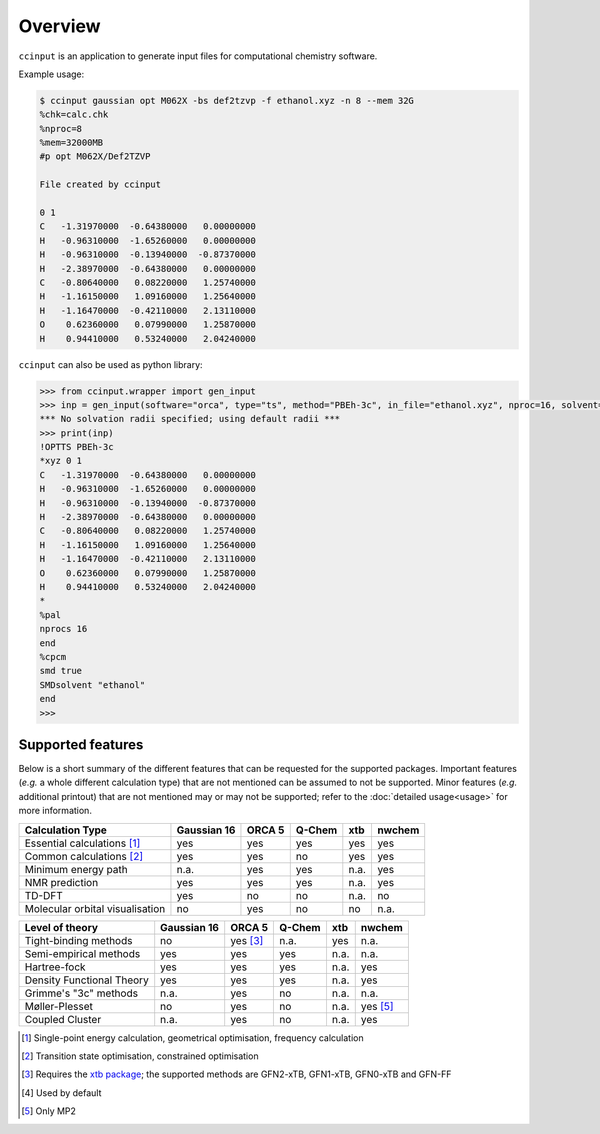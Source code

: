 Overview
========

``ccinput`` is an application to generate input files for computational chemistry software.

Example usage:

.. code-block:: console

        $ ccinput gaussian opt M062X -bs def2tzvp -f ethanol.xyz -n 8 --mem 32G
        %chk=calc.chk
        %nproc=8
        %mem=32000MB
        #p opt M062X/Def2TZVP

        File created by ccinput

        0 1
        C   -1.31970000  -0.64380000   0.00000000
        H   -0.96310000  -1.65260000   0.00000000
        H   -0.96310000  -0.13940000  -0.87370000
        H   -2.38970000  -0.64380000   0.00000000
        C   -0.80640000   0.08220000   1.25740000
        H   -1.16150000   1.09160000   1.25640000
        H   -1.16470000  -0.42110000   2.13110000
        O    0.62360000   0.07990000   1.25870000
        H    0.94410000   0.53240000   2.04240000

``ccinput`` can also be used as python library:

.. code-block:: python

        >>> from ccinput.wrapper import gen_input
        >>> inp = gen_input(software="orca", type="ts", method="PBEh-3c", in_file="ethanol.xyz", nproc=16, solvent="ethanol", solvation_model="SMD")
        *** No solvation radii specified; using default radii ***
        >>> print(inp)
        !OPTTS PBEh-3c
        *xyz 0 1
        C   -1.31970000  -0.64380000   0.00000000
        H   -0.96310000  -1.65260000   0.00000000
        H   -0.96310000  -0.13940000  -0.87370000
        H   -2.38970000  -0.64380000   0.00000000
        C   -0.80640000   0.08220000   1.25740000
        H   -1.16150000   1.09160000   1.25640000
        H   -1.16470000  -0.42110000   2.13110000
        O    0.62360000   0.07990000   1.25870000
        H    0.94410000   0.53240000   2.04240000
        *
        %pal
        nprocs 16
        end
        %cpcm
        smd true
        SMDsolvent "ethanol"
        end
        >>>

Supported features
------------------

Below is a short summary of the different features that can be requested for the supported packages. Important features (*e.g.* a whole different calculation type) that are not mentioned can be assumed to not be supported. Minor features (*e.g.* additional printout) that are not mentioned may or may not be supported; refer to the :doc:`detailed usage<usage>` for more information.

=============================== ============ =========== =========== ========= ==========
Calculation Type                Gaussian 16    ORCA 5      Q-Chem       xtb      nwchem
=============================== ============ =========== =========== ========= ==========
Essential calculations [1]_        yes         yes         yes          yes       yes
Common calculations [2]_           yes         yes         no           yes       yes
Minimum energy path                n.a.        yes         yes          n.a.      yes
NMR prediction                     yes         yes         yes          n.a.      yes
TD-DFT                             yes         no          no           n.a.      no
Molecular orbital visualisation    no          yes         no           no        n.a.
=============================== ============ =========== =========== ========= ==========


=============================== ============ =========== =========== ========= ==========
Level of theory                 Gaussian 16    ORCA 5      Q-Chem       xtb      nwchem
=============================== ============ =========== =========== ========= ==========
Tight-binding methods              no          yes [3]_    n.a.         yes       n.a.
Semi-empirical methods             yes         yes         yes          n.a.      n.a.
Hartree-fock                       yes         yes         yes          n.a.      yes
Density Functional Theory          yes         yes         yes          n.a.      yes
Grimme's "3c" methods              n.a.        yes         no           n.a.      n.a.
Møller-Plesset                     no          yes         no           n.a.      yes [5]_
Coupled Cluster                    n.a.        yes         no           n.a.      yes
=============================== ============ =========== =========== ========= ==========


=============================== ============ =========== =========== ========= ==========
Feature                         Gaussian 16    ORCA 5      Q-Chem       xtb      nwchem
=============================== ============ =========== =========== ========= ==========
Implicit solvation                 yes         yes         yes          yes       yes
Choice of solvation radii set      yes         yes         no           n.a.      no
Custom solvation radii             yes         yes         yes          n.a.      yes
Custom basis sets                  yes         yes         yes          n.a.      yes
Density fitting                    yes         yes         no           n.a.      yes
Custom additional keywords         yes         yes         no           yes       yes
Dispersion corrections             yes         yes         yes          yes [4]_  yes
Counter-poise correction           yes         no          no           yes [4]_  no
=============================== ============ =========== =========== ========= ==========


.. [1] Single-point energy calculation, geometrical optimisation, frequency calculation

.. [2] Transition state optimisation, constrained optimisation

.. [3] Requires the `xtb package <https://github.com/grimme-lab/xtb>`__; the supported methods are GFN2-xTB, GFN1-xTB, GFN0-xTB and GFN-FF

.. [4] Used by default

.. [5] Only MP2
